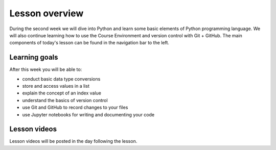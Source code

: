 Lesson overview
===============

During the second week we will dive into Python and learn some basic elements of Python programming language.
We will also continue learning how to use the Course Environment and version control with Git + GitHub.
The main components of today's lesson can be found in the navigation bar to the left.

Learning goals
--------------

After this week you will be able to:

- conduct basic data type conversions
- store and access values in a list
- explain the concept of an index value
- understand the basics of version control
- use Git and GitHub to record changes to your files
- use Jupyter notebooks for writing and documenting your code

Lesson videos
-------------

Lesson videos will be posted in the day following the lesson.

..
    .. admonition:: Lesson 2.1 - Data types and working with lists

        .. raw:: html

            <iframe width="560" height="315" src="https://www.youtube.com/embed/88Npv4Gs4xw" frameborder="0" allow="accelerometer; autoplay; encrypted-media; gyroscope; picture-in-picture" allowfullscreen></iframe>
            <p>Dave Whipp & Vuokko Heikinheimo, University of Helsinki <a href="https://www.youtube.com/channel/UCQ1_1hZ0A1Vic2zmWE56s2A">@ Geo-Python channel on Youtube</a>.</p>

    .. admonition:: Lesson 2.2 - Version control with Git and GitHub

        .. raw:: html

            <iframe width="560" height="315" src="https://www.youtube.com/embed/SvZBBTdMDYc" frameborder="0" allow="accelerometer; autoplay; encrypted-media; gyroscope; picture-in-picture" allowfullscreen></iframe>
            <p>Dave Whipp & Vuokko Heikinheimo, University of Helsinki <a href="https://www.youtube.com/channel/UCQ1_1hZ0A1Vic2zmWE56s2A">@ Geo-Python channel on Youtube</a>.</p>
